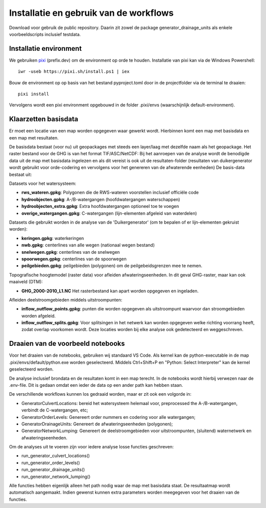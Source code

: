 Installatie en gebruik van de workflows
=====================

Download voor gebruik de public repository. Daarin zit zowel de package generator_drainage_units als enkele voorbeeldscripts inclusief testdata.


Installatie environment
----------------------------
We gebruiken `pixi <https://pixi.sh/>`_ (prefix.dev) om de environment op orde te houden. Installatie van pixi kan via de Windows Powershell::

    iwr -useb https://pixi.sh/install.ps1 | iex

Bouw de environment op op basis van het bestand pyproject.toml door in de projectfolder via de terminal te draaien::

    pixi install

Vervolgens wordt een pixi environment opgebouwd in de folder .pixi/envs (waarschijnlijk default-environment).


Klaarzetten basisdata
----------------------------
Er moet een locatie van een map worden opgegeven waar gewerkt wordt. Hierbinnen komt een map met basisdata en een map met resultaten. 

De basisdata bestaat (voor nu) uit geopackages met steeds een layer/laag met dezelfde naam als het geopackage. Het raster bestand voor de GHG is van het format TIF/ASC/NetCDF:
Bij het aanroepen van de analyse wordt de benodigde data uit de map met basisdata ingelezen en als dit vereist is ook uit de resultaten-folder (resultaten van duikergenerator wordt gebruikt voor orde-codering en vervolgens voor het genereren van de afwaterende eenheden)
De basis-data bestaat uit:

Datasets voor het watersysteem:

- **rws_wateren.gpkg**: Polygonen die de RWS-wateren voorstellen inclusief officiële code
- **hydroobjecten.gpkg**: A-/B-watergangen (hoofdwatergangen waterschappen)
- **hydroobjecten_extra.gpkg**: Extra hoofdwatergangen optioneel toe te voegen
- **overige_watergangen.gpkg**: C-watergangen (lijn-elementen afgeleid van waterdelen)

Datasets die gebruikt worden in de analyse van de 'Duikergenerator' (om te bepalen of er lijn-elementen gekruist worden):

- **keringen.gpkg**: waterkeringen
- **nwb.gpkg**: centerlines van alle wegen (nationaal wegen bestand)
- **snelwegen.gpkg**: centerlines van de snelwegen
- **spoorwegen.gpkg**: centerlines van de spoorwegen
- **peilgebieden.gpkg**: peilgebieden (polygonen) om de peilgebeidsgrenzen mee te nemen.

Topografische hoogtemodel (raster data) voor afleiden afwateringseenheden. In dit geval GHG-raster, maar kan ook maaiveld (DTM):

- **GHG_2000-2010_L1.NC** Het rasterbestand kan apart worden opgegeven en ingeladen.

Afleiden deelstroomgebieden middels uitstroompunten:

- **inflow_outflow_points.gpkg**: punten die worden opgegeven als uitstroompunt waarvoor dan stroomgebieden worden afgeleid.
- **inflow_outflow_splits.gpkg**: Voor splitsingen in het netwerk kan worden opgegeven welke richting voorrang heeft, zodat overlap voorkomen wordt. Deze locaties worden bij elke analyse ook gedetecteerd en weggeschreven.


Draaien van de voorbeeld notebooks
----------------------------
Voor het draaien van de notebooks, gebruiken wij standaard VS Code. Als kernel kan de python-executable in de map .pixi/envs/default/python.exe worden geselecteerd. Middels Ctrl+Shift+P en "Python: Select Interpreter" kan de kernel geselecteerd worden.

De analyse inclusief brondata en de resultaten komt in een map terecht. In de notebooks wordt hierbij verwezen naar de .env-file. Dit is gedaan omdat een ieder de data op een ander path kan hebben staan.

De verschillende workflows kunnen los gedraaid worden, maar er zit ook een volgorde in:

- GeneratorCulvertLocations: bereid het watersysteem helemaal voor, preprocessed the A-/B-watergangen, verbindt de C-watergangen, etc; 
- GeneratorOrderLevels: Genereert order nummers en codering voor alle watergangen; 
- GeneratorDrainageUnits: Genereert de afwateringseenheden (polygonen); 
- GeneratorNetworkLumping: Genereert de deelstroomgebieden voor uitstroompunten, (sluitend) waternetwerk en afwateringseenheden.

Om de analyses uit te voeren zijn voor iedere analyse losse functies geschreven:

- run_generator_culvert_locations()
- run_generator_order_levels()
- run_generator_drainage_units()
- run_generator_network_lumping()

Alle functies hebben eigenlijk alleen het path nodig waar de map met basisdata staat. De resultaatmap wordt automatisch aangemaakt. Indien gewenst kunnen extra parameters worden meegegeven voor het draaien van de functies.
